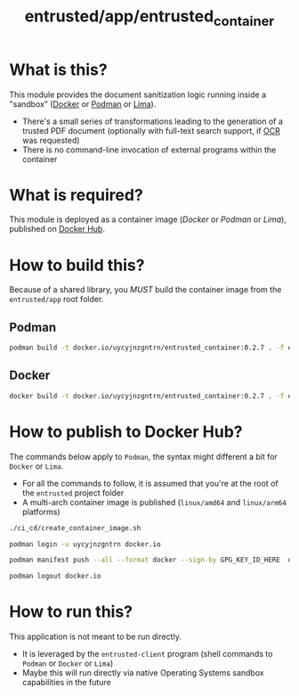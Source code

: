 #+TITLE: entrusted/app/entrusted_container

* What is this?

This module provides the document sanitization logic running inside a "sandbox" ([[https://www.docker.com/][Docker]] or [[https://podman.io/][Podman]] or [[https://github.com/lima-vm/lima][Lima]]).

- There's a small series of transformations leading to the generation of a trusted PDF document (optionally with full-text search support, if [[https://en.wikipedia.org/wiki/Optical_character_recognition][OCR]] was requested)
- There is no command-line invocation of external programs within the container

[[./images/architecture.png]]

* What is required?

This module is deployed as a container image (/Docker/ or /Podman/ or /Lima/), published on [[https://hub.docker.com/r/uycyjnzgntrn/entrusted_container][Docker Hub]].

* How to build this?

Because of a shared library, you /MUST/ build the container image from the =entrusted/app= root folder.

** Podman

#+begin_src sh
  podman build -t docker.io/uycyjnzgntrn/entrusted_container:0.2.7 . -f entrusted_container/Dockerfile
#+end_src

** Docker

#+begin_src sh
  docker build -t docker.io/uycyjnzgntrn/entrusted_container:0.2.7 . -f entrusted_container/Dockerfile
#+end_src

* How to publish to Docker Hub?

The commands below apply to =Podman=, the syntax might different a bit for =Docker= or =Lima=.
- For all the commands to follow, it is assumed that you're at the root of the =entrusted= project folder
- A multi-arch container image is published (=linux/amd64= and =linux/arm64= platforms)

#+begin_src sh
  ./ci_cd/create_container_image.sh

  podman login -u uycyjnzgntrn docker.io

  podman manifest push --all --format docker --sign-by GPG_KEY_ID_HERE  docker.io/uycyjnzgntrn/entrusted_container:0.2.7  docker.io/uycyjnzgntrn/entrusted_container:0.2.7

  podman logout docker.io
#+end_src

* How to run this?

This application is not meant to be run directly.
- It is leveraged by the =entrusted-client= program (shell commands to =Podman= or =Docker= or =Lima=)
- Maybe this will run directly via native Operating Systems sandbox capabilities in the future
